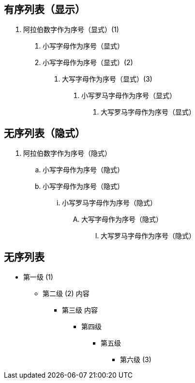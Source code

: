
== 有序列表（显示）


2. 阿拉伯数字作为序号（显式）(1)

a. 小写字母作为序号（显式）

a. 小写字母作为序号（显式）(2)

F. 大写字母作为序号（显式）(3)

ii) 小写罗马字母作为序号（显式）

IX) 大写罗马字母作为序号（显式）

// 行内注释
////
多行注释
////

== 无序列表（隐式）

. 阿拉伯数字作为序号（隐式）
.. 小写字母作为序号（隐式）
.. 小写字母作为序号（隐式）
... 小写罗马字母作为序号（隐式）
.... 大写字母作为序号（隐式）
..... 大写罗马字母作为序号（隐式）

//

== 无序列表

- 第一级 (1)
* 第二级 (2)
内容

** 第三级
内容

*** 第四级
**** 第五级
***** 第六级 (3)
